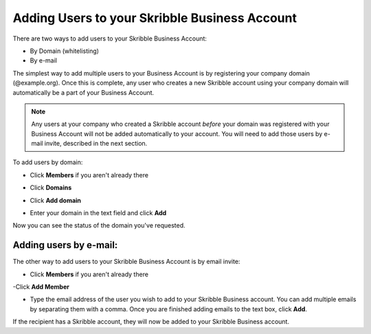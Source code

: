 ==============================================
Adding Users to your Skribble Business Account
==============================================

There are two ways to add users to your Skribble Business Account:

- By Domain (whitelisting)
- By e-mail

The simplest way to add multiple users to your Business Account is by registering your company domain (@example.org). Once this is complete, any user who creates a new Skribble account using your company domain will automatically be a part of your Business Account.

.. NOTE::
   Any users at your company who created a Skribble account *before* your domain was registered with your Business Account will not be added automatically to your account. You will need to add those users by e-mail invite, described in the next section.

To add users by domain:

- Click **Members** if you aren't already there


.. image:: adding_members.png
    :class: with-shadow


- Click **Domains**


.. image:: adding_home.png
    :class: with-shadow


- Click **Add domain**


.. image:: adding_domains.png
    :class: with-shadow


- Enter your domain in the text field and click **Add**


.. image:: adding_add.png
    :class: with-shadow


Now you can see the status of the domain you've requested.


.. image:: adding_requested.png
    :class: with-shadow



Adding users by e-mail:
-----------------------

The other way to add users to your Skribble Business Account is by email invite:

- Click **Members** if you aren't already there


.. image:: adding_members.png
    :class: with-shadow



-Click **Add Member**


.. image:: adding_email.png
    :class: with-shadow


- Type the email address of the user you wish to add to your Skribble Business account. You can add multiple emails by separating them with a comma. Once you are finished adding emails to the text box, click **Add**.


.. image:: adding_address.png
    :class: with-shadow


If the recipient has a Skribble account, they will now be added to your Skribble Business account.
